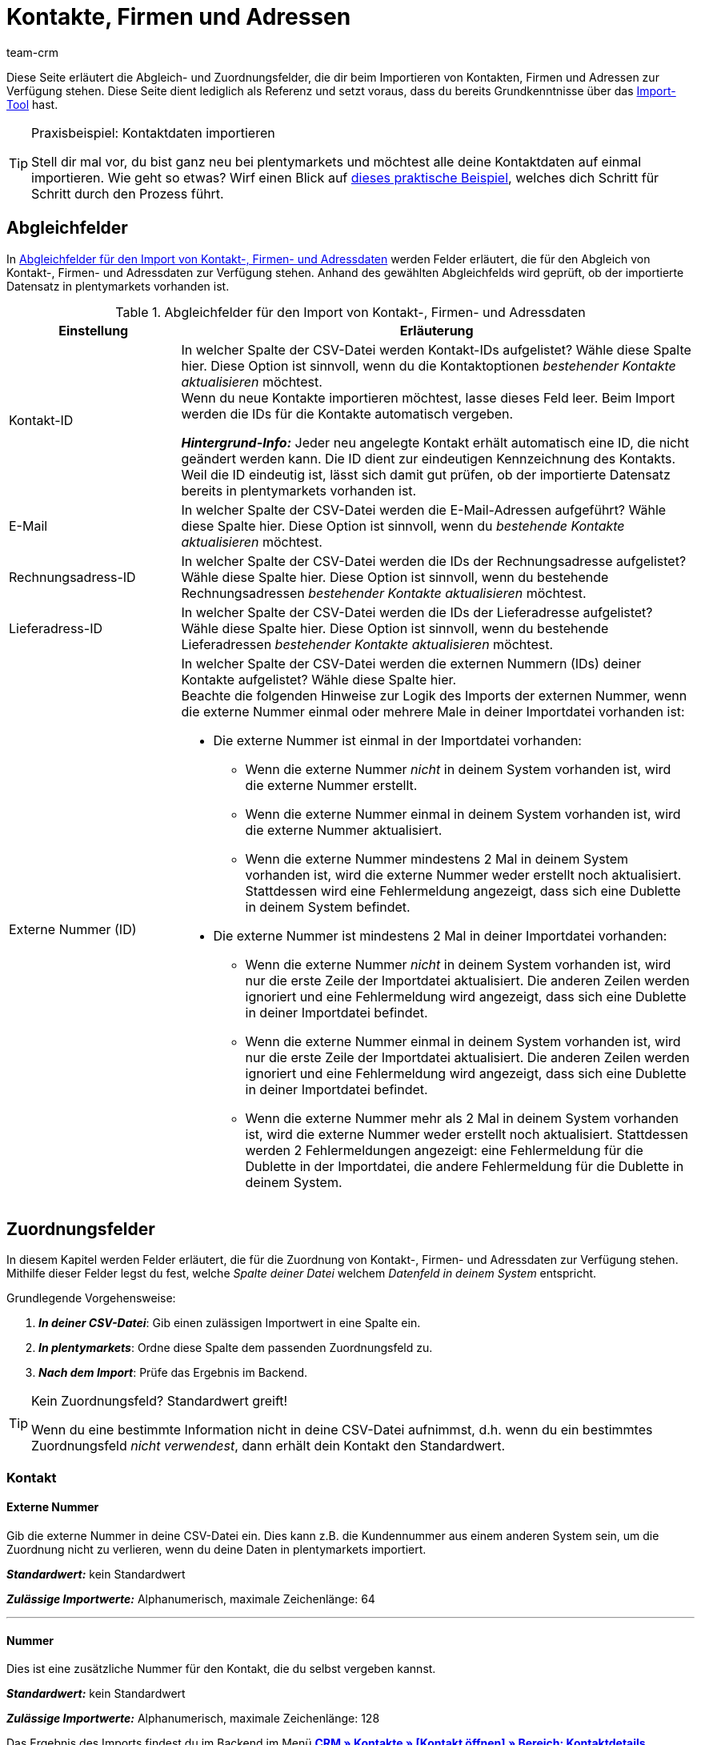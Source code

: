 = Kontakte, Firmen und Adressen
:keywords: Kontakte importieren, Firmen importieren, Adressen importieren, Kontaktimport, Adressimport, Firmenimport
:description: Import-Tool: Kontakte, Firmen und Adressen können in plentymarkets importiert werden. Diese Seite dient als Referenz und listet die verfügbaren Abgleich- und Zuordnungsfelder.
:author: team-crm

Diese Seite erläutert die Abgleich- und Zuordnungsfelder, die dir beim Importieren von Kontakten, Firmen und Adressen zur Verfügung stehen. Diese Seite dient lediglich als Referenz und setzt voraus, dass du bereits Grundkenntnisse über das xref:daten:ElasticSync.adoc#[Import-Tool] hast.

[TIP]
.Praxisbeispiel: Kontaktdaten importieren
====
Stell dir mal vor, du bist ganz neu bei plentymarkets und möchtest alle deine Kontaktdaten auf einmal importieren. Wie geht so etwas? Wirf einen Blick auf xref:daten:best-practices-elasticsync-kontaktdaten.adoc#[dieses praktische Beispiel], welches dich Schritt für Schritt durch den Prozess führt.
====

[#abgleichfelder]
== Abgleichfelder

In <<#tabelle-abgleichfelder-kontakte-firmen-adressen>> werden Felder erläutert, die für den Abgleich von Kontakt-, Firmen- und Adressdaten zur Verfügung stehen. Anhand des gewählten Abgleichfelds wird geprüft, ob der importierte Datensatz in plentymarkets vorhanden ist.

[[tabelle-abgleichfelder-kontakte-firmen-adressen]]
.Abgleichfelder für den Import von Kontakt-, Firmen- und Adressdaten
[cols="1,3"]
|===
|Einstellung |Erläuterung

|Kontakt-ID
|In welcher Spalte der CSV-Datei werden Kontakt-IDs aufgelistet? Wähle diese Spalte hier. Diese Option ist sinnvoll, wenn du die Kontaktoptionen _bestehender Kontakte aktualisieren_ möchtest. +
Wenn du neue Kontakte importieren möchtest, lasse dieses Feld leer. Beim Import werden die IDs für die Kontakte automatisch vergeben.

*_Hintergrund-Info:_* Jeder neu angelegte Kontakt erhält automatisch eine ID, die nicht geändert werden kann. Die ID dient zur eindeutigen Kennzeichnung des Kontakts. Weil die ID eindeutig ist, lässt sich damit gut prüfen, ob der importierte Datensatz bereits in plentymarkets vorhanden ist.

|E-Mail
|In welcher Spalte der CSV-Datei werden die E-Mail-Adressen aufgeführt? Wähle diese Spalte hier. Diese Option ist sinnvoll, wenn du _bestehende Kontakte aktualisieren_ möchtest.

|Rechnungsadress-ID
|In welcher Spalte der CSV-Datei werden die IDs der Rechnungsadresse aufgelistet? Wähle diese Spalte hier. Diese Option ist sinnvoll, wenn du bestehende Rechnungsadressen _bestehender Kontakte aktualisieren_ möchtest.


|Lieferadress-ID
|In welcher Spalte der CSV-Datei werden die IDs der Lieferadresse aufgelistet? Wähle diese Spalte hier. Diese Option ist sinnvoll, wenn du bestehende Lieferadressen _bestehender Kontakte aktualisieren_ möchtest.

|Externe Nummer (ID)
a|In welcher Spalte der CSV-Datei werden die externen Nummern (IDs) deiner Kontakte aufgelistet? Wähle diese Spalte hier. +
Beachte die folgenden Hinweise zur Logik des Imports der externen Nummer, wenn die externe Nummer einmal oder mehrere Male in deiner Importdatei vorhanden ist:

* Die externe Nummer ist einmal in der Importdatei vorhanden:
** Wenn die externe Nummer _nicht_ in deinem System vorhanden ist, wird die externe Nummer erstellt.
** Wenn die externe Nummer einmal in deinem System vorhanden ist, wird die externe Nummer aktualisiert.
** Wenn die externe Nummer mindestens 2 Mal in deinem System vorhanden ist, wird die externe Nummer weder erstellt noch aktualisiert. Stattdessen wird eine Fehlermeldung angezeigt, dass sich eine Dublette in deinem System befindet. 

* Die externe Nummer ist mindestens 2 Mal in deiner Importdatei vorhanden:
** Wenn die externe Nummer _nicht_ in deinem System vorhanden ist, wird nur die erste Zeile der Importdatei aktualisiert. Die anderen Zeilen werden ignoriert und eine Fehlermeldung wird angezeigt, dass sich eine Dublette in deiner Importdatei befindet.
** Wenn die externe Nummer einmal in deinem System vorhanden ist, wird nur die erste Zeile der Importdatei aktualisiert. Die anderen Zeilen werden ignoriert und eine Fehlermeldung wird angezeigt, dass sich eine Dublette in deiner Importdatei befindet.
** Wenn die externe Nummer mehr als 2 Mal in deinem System vorhanden ist, wird die externe Nummer weder erstellt noch aktualisiert. Stattdessen werden 2 Fehlermeldungen angezeigt: eine Fehlermeldung für die Dublette in der Importdatei, die andere Fehlermeldung für die Dublette in deinem System.

|===

[#zuordnungsfelder]
== Zuordnungsfelder

In diesem Kapitel werden Felder erläutert, die für die Zuordnung von Kontakt-, Firmen- und Adressdaten zur Verfügung stehen. Mithilfe dieser Felder legst du fest, welche _Spalte deiner Datei_ welchem _Datenfeld in deinem System_ entspricht.

[.instruction]
Grundlegende Vorgehensweise:

. *_In deiner CSV-Datei_*: Gib einen zulässigen Importwert in eine Spalte ein.
. *_In plentymarkets_*: Ordne diese Spalte dem passenden Zuordnungsfeld zu.
. *_Nach dem Import_*: Prüfe das Ergebnis im Backend.

[TIP]
.Kein Zuordnungsfeld? Standardwert greift!
====
Wenn du eine bestimmte Information nicht in deine CSV-Datei aufnimmst, d.h. wenn du ein bestimmtes Zuordnungsfeld _nicht verwendest_, dann erhält dein Kontakt den Standardwert.
====

[#zuordnungsfeld-kontakt]
=== Kontakt

[#zuordnungsfeld-kontakt-externe-nummer]
==== Externe Nummer

Gib die externe Nummer in deine CSV-Datei ein. Dies kann z.B. die Kundennummer aus einem anderen System sein, um die Zuordnung nicht zu verlieren, wenn du deine Daten in plentymarkets importiert.

*_Standardwert:_* kein Standardwert

*_Zulässige Importwerte:_* Alphanumerisch, maximale Zeichenlänge: 64

'''

[#zuordnungsfeld-kontakt-nummer]
==== Nummer

Dies ist eine zusätzliche Nummer für den Kontakt, die du selbst vergeben kannst.

*_Standardwert:_* kein Standardwert

*_Zulässige Importwerte:_* Alphanumerisch, maximale Zeichenlänge: 128

Das Ergebnis des Imports findest du im Backend im Menü xref:crm:kontakt-bearbeiten.adoc#kontaktdetails[*CRM » Kontakte » [Kontakt öffnen\] » Bereich: Kontaktdetails*].

'''

[#zuordnungsfeld-kontakt-typ]
==== Typ

icon:warning[role="red"] [red]#Pflichtwert#

Welchen Typen möchtest du dem Kontakt zuweisen? Typen dienen der Einordnung und Unterscheidung von Kontakten. Gib die ID des Typs in deine CSV-Datei ein.

[TIP]
Die IDs 1 bis 6 sind fest vorgegeben und können nicht geändert werden. Du kannst weitere Typen im Menü *Einrichtung » CRM » Typen* erstellen und einen dieser Typen dem Kontakt beim Import zuweisen.

*_Standardwert:_* `1`

*_Zulässige Importwerte:_* Numerisch (interne ID)

[[tabelle-zuordnung-kontakte-typ]]
[cols="1,1"]
|===

|Zulässige Importwerte in CSV-Datei |Ergebnis im Backend

|`1`
|Kunde

|`2`
|Interessent

|`3`
|Handelsvertreter

|`4`
|Lieferant

|`5`
|Hersteller

|`6`
|Partner

|`weitere IDs`
|Namen der Typen, die du selbst erstellt hast

|===

Das Ergebnis des Imports findest du im Backend im Menü xref:crm:kontakt-bearbeiten.adoc#kontaktdetails[*CRM » Kontakte » [Kontakt öffnen\] » Bereich: Kontaktdetails » Dropdown-Liste: Typ*].

'''

[#zuordnungsfeld-kontakt-vorname]
==== Vorname

Wie lautet der Vorname des Kontakts? Gib den Vornamen in deine CSV-Datei ein.

*_Standardwert:_* kein Standardwert

*_Zulässige Importwerte:_* Text

Das Ergebnis des Imports findest du im Backend im Menü xref:crm:kontakt-bearbeiten.adoc#kontaktdetails[*CRM » Kontakte » [Kontakt öffnen\] » Bereich: Kontaktdetails » Feld: Vorname*].

'''

[#zuordnungsfeld-kontakt-nachname]
==== Nachname

Wie lautet der Nachname des Kontakts? Gib den Nachnamen in deine CSV-Datei ein.

*_Standardwert:_* kein Standardwert

*_Zulässige Importwerte:_* Text

Das Ergebnis des Imports findest du im Backend im Menü xref:crm:kontakt-bearbeiten.adoc#kontaktdetails[*CRM » Kontakte » [Kontakt öffnen\] » Bereich: Kontaktdetails » Feld: Nachname*].

'''

[#zuordnungsfeld-kontakt-geschlecht]
==== Geschlecht

Gib in der CSV-Datei die Anrede des Kontakts ein.

*_Standardwert:_* leere Option bzw. `0`

[[tabelle-zuordnung-kontakte-geschlecht]]
[cols="1,1"]
|===
|Zulässige Importwerte in CSV-Datei |Ergebnis im Backend

|Leere Option oder `0`
|Die Dropdown-Liste *Anrede* im Kontaktdatensatz ist leer.

| `female` oder `1`
|Die Dropdown-Liste *Anrede* im Kontaktdatensatz zeigt *Frau* an.

| `male` oder `2`
|Die Dropdown-Liste *Anrede* im Kontaktdatensatz zeigt *Herr* an.

| `diverse` oder `3`
|Die Dropdown-Liste *Anrede* im Kontaktdatensatz zeigt *Divers* an.

|===

Das Ergebnis des Imports findest du im Backend im Menü xref:crm:kontakt-bearbeiten.adoc#kontaktdetails[*CRM » Kontakte » [Kontakt öffnen\] » Bereich: Kontaktdetails » Dropdown-Liste: Anrede*].

'''

[#zuordnungsfeld-kontakt-titel]
==== Titel

Hat der Kontakt einen Titel? Gib den Titel des Kontakts in deine CSV-Datei ein.

*_Standardwert:_* kein Standardwert

*_Zulässige Importwerte:_* Text

Das Ergebnis des Imports findest du im Backend im Menü xref:crm:kontakt-bearbeiten.adoc#kontaktdetails[*CRM » Kontakte » [Kontakt öffnen\] » Bereich: Kontaktdetails » Feld: Titel*].

'''

[#zuordnungsfeld-kontakt-newsletter]
==== Newsletter

Gib das Datum der Newsletter-Registrierung des Kontakts in deiner CSV-Datei ein.

*_Standardwert:_* kein Standardwert

*_Zulässige Importwerte:_* Datum im Format tt.mm.jjjj

Das Ergebnis des Imports findest du im Backend im Menü xref:crm:kontakt-bearbeiten.adoc#kontaktdetails[*CRM » Kontakte » [Kontakt öffnen\] » Bereich: Kontaktdetails » Feld: Newsletter*].

'''

[#zuordnungsfeld-kontakt-kundenklasse]
==== Kundenklasse

icon:warning[role="red"] [red]#Pflichtwert#, wenn du Kundenklassen in plentymarkets gespeichert hast.

Soll der Kontakt einer Kundenklasse zugeordnet werden?

[TIP]
Wenn Kundenklassen im System gespeichert sind, _muss_ das Feld in der CSV-Datei mit der ID der Kundenklasse befüllt sein. Andernfalls wird der Kontakt nicht in dein plentymarkets System importiert.
Wenn du keine Kundenklassen im System erstellt hast, kannst du dieses Feld für den Import ignorieren.

*_Standardwert:_* kein Standardwert

*_Zulässige Importwerte:_* Numerisch (interne ID)

Das Ergebnis des Imports findest du im Backend im Menü xref:crm:kontakt-bearbeiten.adoc#kontaktdetails[*CRM » Kontakte » [Kontakt öffnen\] » Bereich: Kontaktdetails » Dropdown-Liste: Kundenklasse*].

'''

[#zuordnungsfeld-kontakt-gesperrt]
==== Gesperrt

Entscheide, ob der Kontakt für den ihm zugewiesenen Mandanten gesperrt ist oder nicht.

[TIP]
Beim Erstellen eines neuen Kontaktdatensatz wird automatisch der Standardmandant zugewiesen.

*_Standardwert:_* `0`

[[tabelle-zuordnung-kontakte-gesperrt]]
[cols="1,1"]
|===
|Zulässige Importwerte in CSV-Datei |Ergebnis im Backend

|`0`
|nicht gesperrt

|`1`
|gesperrt
|===

Das Ergebnis des Imports findest du im Backend im Menü xref:crm:kontakt-bearbeiten.adoc#kontaktdetails[*CRM » Kontakte » [Kontakt öffnen\] » Bereich: Kontaktdetails » Einstellung: Kontakt gesperrt*].

'''

[#zuordnungsfeld-kontakt-bewertung]
==== Bewertung

Welche interne Bewertung möchtest du dem Kontakt geben? Gib eine Zahl zwischen `-5` für die schlechteste Bewertung und `5` für die beste Bewertung ein. Die Bewertung des Kontakts dient ausschließlich der internen Verwendung und kann nicht von dem Kunden eingesehen werden.

*_Standardwert:_* `0`

[[tabelle-zuordnung-kontakte-bewertung]]
[cols="1,1"]
|===
|Zulässige Importwerte in CSV-Datei |Ergebnis im Backend

|`0`
|5 graue Sterne. Keine Bewertung für den Kontakt gespeichert.

|`5`
|5 gelbe Sterne (beste Bewertung)

|`4`
|4 gelbe Sterne

|`3`
|3 gelbe Sterne

|`2`
|2 gelbe Sterne

|`1`
|1 gelber Stern

|`-1`
|1 roter Stern

|`-2`
|2 rote Sterne

|`-3`
|3 rote Sterne

|`-4`
|4 rote Sterne

|`-5`
|5 rote Sterne (schlechteste Bewertung)


|===

Das Ergebnis des Imports findest du im Backend im Menü xref:crm:kontakt-bearbeiten.adoc#kontaktdetails[*CRM » Kontakte » [Kontakt öffnen\] » Bereich: Kontaktdetails » Dropdown-Liste: Bewertung*].

'''

[#zuordnungsfeld-kontakt-debitorenkonto]
==== Debitorenkonto

Das Debitorenkonto ist eine zusätzliche Nummer, die meist der Kundennummer oder der Debitorennummer des Kontakts in der Buchhaltung entspricht.

*_Standardwert:_* kein Standardwert

*_Zulässige Importwerte:_* Alphanumerisch

Das Ergebnis des Imports findest du im Backend im Menü xref:crm:kontakt-bearbeiten.adoc#kontaktdetails[*CRM » Kontakte » [Kontakt öffnen\] » Bereich: Kontaktdetails » Feld: Debitorenkonto*].

'''

[#zuordnungsfeld-kontakt-sprache]
==== Sprache

Gib die Sprache des Kontakts in deine CSV-Datei ein.

[TIP]
Wenn du später im Menü *Einrichtung » Mandant » [Mandant wählen] » E-Mail » Vorlagen* Vorlagen in der hier gewählten Sprache erstellst, z.B. *nl*, werden die E-Mail-Vorlagen in dieser Sprache (in unserem Beispiel in Niederländisch) an den Kontakt versendet.

[TIP]
xref:daten:interne-IDs.adoc#10[Auf dieser Handbuchseite] findest du eine Liste mit den Sprachkürzeln, die in plentymarkets verwendet werden können.

*_Standardwert:_* kein Standardwert

*_Zulässige Importwerte:_* Sprachkürzel nach dem Schema `nl`, `de`, `ro` etc.

Das Ergebnis des Imports findest du im Backend im Menü xref:crm:kontakt-bearbeiten.adoc#kontaktdetails[*CRM » Kontakte » [Kontakt öffnen\] » Bereich: Kontaktdetails » Dropdown-Liste: Sprache*].

'''

[#zuordnungsfeld-kontakt-herkunft]
==== Herkunft

icon:warning[role="red"] [red]#Pflichtwert#

Wie lautet die Herkunft des Kontakts?

*_Standardwert:_* kein Standardwert

*_Zulässige Importwerte:_* Numerisch (interne ID)

[TIP]
*_Wichtig:_* ID *0* = manuelle Anlage wird nicht greifen, weil das Import-Tool genau genommen keine manuelle Anlage ist.
Du kannst im Prinzip die ID jeder Auftragsherkunft importieren, die auch im Menü *Einrichtung » Aufträge » Auftragsherkunft* aktiviert ist. Beachte, dass die IDs der Marktplätze aktuell nicht im Kontaktdatensatz gefiltert bzw. angezeigt werden können. In Zukunft wird es aber möglich sein, in der Kontaktübersicht deine Kontakte nach Herkunft zu filtern.

'''

[#zuordnungsfeld-kontakt-plenty-id]
==== plenty ID

Welcher plentymarkets ID (welchem Mandanten) soll der Kontakt zugewiesen werden? Gib die plentymarkets ID in deine CSV-Datei ein.

*_Standardwert:_* kein Standardwert

*_Zulässige Importwerte:_* Numerisch (interne ID)


Das Ergebnis des Imports findest du im Backend im Menü xref:crm:kontakt-bearbeiten.adoc#kontaktdetails[*CRM » Kontakte » [Kontakt öffnen\] » Bereich: Kontaktdetails » Dropdown-Liste: Mandant*].

'''

[#zuordnungsfeld-kontakt-eigner-id]
==== Eigner-ID

Welchem Eigner soll der Kontakt zugewiesen werden? Gib die ID des Eigners in deine CSV-Datei ein.

[TIP]
Es können nur Eigner über die ID zugewiesen werden, bei denen im Benutzerkonto im Tab *Eigner* die Option *Kunde* aktiviert ist. Die IDs der Eigner findest du im Benutzerkonto im Menü *Einrichtung » Einstellungen » Benutzer » Rechte » Benutzer*.

*_Standardwert:_* kein Standardwert

*_Zulässige Importwerte:_* Numerisch (interne ID)

Das Ergebnis des Imports findest du im Backend im Menü xref:crm:kontakt-bearbeiten.adoc#kontaktdetails[*CRM » Kontakte » [Kontakt öffnen\] » Bereich: Kontaktdetails*].

'''

[#zuordnungsfeld-kontakt-geburtsdatum]
==== Geburtsdatum

Gib das Geburtsdatum des Kontakts in deine CSV-Datei ein.

*_Standardwert:_* kein Standardwert

*_Zulässige Importwerte:_* Datum im Format jjjj-mm-tt

Das Ergebnis des Imports findest du im Backend im Menü xref:crm:kontakt-bearbeiten.adoc#kontaktdetails[*CRM » Kontakte » [Kontakt öffnen\] » Bereich: Kontaktdetails » Feld: Geburtstag*].

'''

[#zuordnungsfeld-kontakt-valuta]
==== Valuta

Dieses Zuordnungsfeld ist aktuell ohne Funktion und kann nicht für den Import von Kontakten verwendet werden. Du kannst aber einen Valuta-Wert für die <<#zuordnungsfeld-firma-valuta, Firma>> importieren.

'''

[#zuordnungsfeld-kontakt-skontofrist]
==== Skontofrist

Dieses Zuordnungsfeld ist aktuell ohne Funktion und kann nicht für den Import von Kontakten verwendet werden. Du kannst aber einen Wert für die Skontofrist für die <<#zuordnungsfeld-firma-skonto-tage, Firma>> importieren.

'''

[#zuordnungsfeld-kontakt-skontosatz]
==== Skontosatz

Dieses Zuordnungsfeld ist aktuell ohne Funktion und kann nicht für den Import von Kontakten verwendet werden. Du kannst aber einen Wert für den Skontosatz für die <<#zuordnungsfeld-firma-rabattsatz, Firma>> importieren.

'''

[#zuordnungsfeld-kontakt-zahlungsziel]
==== Zahlungsziel

Dieses Zuordnungsfeld ist aktuell ohne Funktion und kann nicht für den Import von Kontakten verwendet werden. Du kannst aber einen Wert für das Zahlungsziel für die <<#zuordnungsfeld-firma-zahlungsziel, Firma>> importieren.

'''

[#zuordnungsfeld-kontakt-handelsvertreter-id]
==== Handelsvertreter-ID

// funktioniert nicht

Gib die ID des Handelsvertreters, der dem Kontakt zugewiesen werden soll, in deine CSV-Datei ein.

[TIP]
Der Handelsvertreter muss als Typ *Handelsvertreter* im Kontaktdatensatz gespeichert sein, um diesem einem Kontakt zuzuweisen.

*_Standardwert:_* kein Standardwert

*_Zulässige Importwerte:_* Numerisch (interne ID)

Das Ergebnis des Imports findest du im Backend im Menü xref:crm:kontakt-bearbeiten.adoc#kontaktdetails[*CRM » Kontakte » [Kontakt öffnen\] » Bereich: Kontaktdetails*].

'''

[#zuordnungsfeld-kontakt-kontakt-id]
==== Kontakt-ID

[TIP]
Die Kontakt-ID wird automatisch von deinem plentymarkets System vergeben wird und kann nicht geändert werden. Daher ist es _nicht_ notwendig, hier eine Zuordnung vorzunehmen. Dieses Feld kann daher für den Import ignoriert werden.

'''

[#zuordnungsfeld-kontaktoptionen]
=== Kontaktoptionen

[#zuordnungsfeld-kontaktoptionen-telefon-privat]
==== Telefon Privat

Gib die private Telefonnummer des Kontakts in deine CSV-Datei ein.

*_Standardwert:_* kein Standardwert

*_Zulässige Importwerte:_* Numerisch

Das Ergebnis des Imports findest du im Backend im Menü xref:crm:kontakt-bearbeiten.adoc#optionen[*CRM » Kontakte » [Kontakt öffnen\] » Bereich: Optionen*].

'''

[#zuordnungsfeld-kontaktoptionen-telefon-geschaeftlich]
==== Telefon Geschäftlich

Gib die geschäftliche Telefonnummer des Kontakts in deine CSV-Datei ein.

*_Standardwert:_* kein Standardwert

*_Zulässige Importwerte:_* Numerisch

Das Ergebnis des Imports findest du im Backend im Menü xref:crm:kontakt-bearbeiten.adoc#optionen[*CRM » Kontakte » [Kontakt öffnen\] » Bereich: Optionen*].

'''

[#zuordnungsfeld-kontaktoptionen-mobiltelefon-privat]
==== Mobiltelefon Privat

Gib die private Mobiltelefonnummer des Kontakts in deine CSV-Datei ein.

*_Standardwert:_* kein Standardwert

*_Zulässige Importwerte:_* Numerisch

Das Ergebnis des Imports findest du im Backend im Menü xref:crm:kontakt-bearbeiten.adoc#optionen[*CRM » Kontakte » [Kontakt öffnen\] » Bereich: Optionen*].

'''

[#zuordnungsfeld-kontaktoptionen-mobiltelefon-geschaeftlich]
==== Mobiltelefon Geschäftlich

Gib die geschäftliche Mobiltelefonnummer des Kontakts in deine CSV-Datei ein.

*_Standardwert:_* kein Standardwert

*_Zulässige Importwerte:_* Numerisch

Das Ergebnis des Imports findest du im Backend im Menü xref:crm:kontakt-bearbeiten.adoc#optionen[*CRM » Kontakte » [Kontakt öffnen\] » Bereich: Optionen*].

'''

[#zuordnungsfeld-kontaktoptionen-e-mail-privat]
==== E-Mail Privat

Gib die private E-Mail-Adresse des Kontakts in deine CSV-Datei ein.

*_Standardwert:_* kein Standardwert

*_Zulässige Importwerte:_* Alphanumerisch

Das Ergebnis des Imports findest du im Backend im Menü xref:crm:kontakt-bearbeiten.adoc#optionen[*CRM » Kontakte » [Kontakt öffnen\] » Bereich: Optionen*].

'''

[#zuordnungsfeld-kontaktoptionen-e-mail-geschaeftlich]
==== E-Mail Geschäftlich

Gib die geschäftliche E-Mail-Adresse des Kontakts in deine CSV-Datei ein.

*_Standardwert:_* kein Standardwert

*_Zulässige Importwerte:_* Alphanumerisch

Das Ergebnis des Imports findest du im Backend im Menü xref:crm:kontakt-bearbeiten.adoc#optionen[*CRM » Kontakte » [Kontakt öffnen\] » Bereich: Optionen*].

'''

[#zuordnungsfeld-kontaktoptionen-e-mail-paypal]
==== E-Mail PayPal

Gib die PayPal-E-Mail-Adresse des Kontakts in deine CSV-Datei ein.

*_Standardwert:_* kein Standardwert

*_Zulässige Importwerte:_* Alphanumerisch

Das Ergebnis des Imports findest du im Backend im Menü xref:crm:kontakt-bearbeiten.adoc#optionen[*CRM » Kontakte » [Kontakt öffnen\] » Bereich: Optionen*].

'''

[#zuordnungsfeld-kontaktoptionen-fax-privat]
==== Fax Privat

Gib die private Faxnummer des Kontakts in deine CSV-Datei ein.

*_Standardwert:_* kein Standardwert

*_Zulässige Importwerte:_* Numerisch

Das Ergebnis des Imports findest du im Backend im Menü xref:crm:kontakt-bearbeiten.adoc#optionen[*CRM » Kontakte » [Kontakt öffnen\] » Bereich: Optionen*].

'''

[#zuordnungsfeld-kontaktoptionen-fax-geschaeftlich]
==== Fax Geschäftlich

Gib die geschäftliche Faxnummer des Kontakts in deine CSV-Datei ein.

*_Standardwert:_* kein Standardwert

*_Zulässige Importwerte:_* Numerisch

Das Ergebnis des Imports findest du im Backend im Menü xref:crm:kontakt-bearbeiten.adoc#optionen[*CRM » Kontakte » [Kontakt öffnen\] » Bereich: Optionen*].

'''

[#zuordnungsfeld-kontaktoptionen-homepage-privat]
==== Homepage Privat

Gib die private Homepage des Kontakts in deine CSV-Datei ein.

*_Standardwert:_* kein Standardwert

*_Zulässige Importwerte:_* Alphanumerisch

Das Ergebnis des Imports findest du im Backend im Menü xref:crm:kontakt-bearbeiten.adoc#optionen[*CRM » Kontakte » [Kontakt öffnen\] » Bereich: Optionen*].

'''

[#zuordnungsfeld-kontaktoptionen-homepage-geschaeftlich]
==== Homepage Geschäftlich

Gib die geschäftliche Homepage des Kontakts in deine CSV-Datei ein.

*_Standardwert:_* kein Standardwert

*_Zulässige Importwerte:_* Alphanumerisch

Das Ergebnis des Imports findest du im Backend im Menü xref:crm:kontakt-bearbeiten.adoc#optionen[*CRM » Kontakte » [Kontakt öffnen\] » Bereich: Optionen*].

'''

[#zuordnungsfeld-kontaktoptionen-marktplatz-ebay]
==== Marktplatz eBay

Gib den eBay-Namen des Kontakts in deine CSV-Datei ein.

*_Standardwert:_* kein Standardwert

*_Zulässige Importwerte:_* Alphanumerisch

Das Ergebnis des Imports findest du im Backend im Menü xref:crm:kontakt-bearbeiten.adoc#optionen[*CRM » Kontakte » [Kontakt öffnen\] » Bereich: Optionen*].

'''

[#zuordnungsfeld-kontaktoptionen-marktplatz-amazon]
==== Marktplatz Amazon

Gib den Amazon-Namen des Kontakts in deine CSV-Datei ein.

*_Standardwert:_* kein Standardwert

*_Zulässige Importwerte:_* Alphanumerisch

Das Ergebnis des Imports findest du im Backend im Menü xref:crm:kontakt-bearbeiten.adoc#optionen[*CRM » Kontakte » [Kontakt öffnen\] » Bereich: Optionen*].

'''

[#zuordnungsfeld-kontaktoptionen-identifikationsnummer-klarna]
==== Identifikationsnummer Klarna

Wie lautet die Klarna Identifikationsnummer des Kontakts? Gib die Nummer in deine CSV-Datei ein.

*_Standardwert:_* kein Standardwert

*_Zulässige Importwerte:_* Numerisch

Das Ergebnis des Imports findest du im Backend im Menü xref:crm:kontakt-bearbeiten.adoc#optionen[*CRM » Kontakte » [Kontakt öffnen\] » Bereich: Optionen*].

'''

[#zuordnungsfeld-kontaktoptionen-identifikationsnummer-dhl]
==== Identifikationsnummer DHL

Wie lautet die DHL Kundennummer des Kontakts? Gib die Nummer in deine CSV-Datei ein.

*_Standardwert:_* kein Standardwert

*_Zulässige Importwerte:_* Numerisch

Das Ergebnis des Imports findest du im Backend im Menü xref:crm:kontakt-bearbeiten.adoc#optionen[*CRM » Kontakte » [Kontakt öffnen\] » Bereich: Optionen*].

'''

[#zuordnungsfeld-kontaktoptionen-payment-paypal]
==== Zahlungsanbieter PayPal

Gib die PayPal-E-Mail-Adresse des Kontakts in deine CSV-Datei ein.

*_Standardwert:_* kein Standardwert

*_Zulässige Importwerte:_* Alphanumerisch

Das Ergebnis des Imports findest du im Backend im Menü xref:crm:kontakt-bearbeiten.adoc#optionen[*CRM » Kontakte » [Kontakt öffnen\] » Bereich: Optionen*].

'''

[#zuordnungsfeld-kontaktoptionen-payment-klarna]
==== Zahlungsanbieter Klarna

Gib die Klarna-Kundennummer des Kontakts in deine CSV-Datei ein.

*_Standardwert:_* kein Standardwert

*_Zulässige Importwerte:_* Numerisch

Das Ergebnis des Imports findest du im Backend im Menü xref:crm:kontakt-bearbeiten.adoc#optionen[*CRM » Kontakte » [Kontakt öffnen\] » Bereich: Optionen*].

'''

[#zuordnungsfeld-kontaktoptionen-payment-standard]
==== Payment

Gib die ID einer verfügbaren Zahlungsart in deine CSV-Datei ein.

[TIP]
xref:daten:interne-IDs.adoc#65[Auf dieser Handbuchseite] findest du die IDs für Zahlungsarten, Zahlungsarten-Schnittstellen und Martkplatz-Zahlungsarten, die in plentymarkets verwendet werden können. Die Zahlungsarten werden im Menü *Einrichtung » Aufträge » Zahlung » Zahlungsarten* gespeichert.

*_Standardwert:_* kein Standardwert

*_Zulässige Importwerte:_* Numerisch (interne ID)

Das Ergebnis des Imports findest du im Backend im Menü xref:crm:kontakt-bearbeiten.adoc#optionen[*CRM » Kontakte » [Kontakt öffnen\] » Bereich: Optionen*].

'''

[#zuordnungsfeld-kontaktoptionen-benutzername-privat]
==== Benutzername Privat

Gib den privaten Benutzernamen des Kontakts in deine CSV-Datei ein.

*_Standardwert:_* kein Standardwert


*_Zulässige Importwerte:_* Alphanumerisch

Das Ergebnis des Imports findest du im Backend im Menü xref:crm:kontakt-bearbeiten.adoc#optionen[*CRM » Kontakte » [Kontakt öffnen\] » Bereich: Optionen*].

'''

[#zuordnungsfeld-kontaktoptionen-benutzername-geschaeftlich]
==== Benutzername Geschäftlich

Gib den geschäftlichen Benutzernamen des Kontakts in deine CSV-Datei ein.

*_Standardwert:_* kein Standardwert

*_Zulässige Importwerte:_* Alphanumerisch

Das Ergebnis des Imports findest du im Backend im Menü xref:crm:kontakt-bearbeiten.adoc#optionen[*CRM » Kontakte » [Kontakt öffnen\] » Bereich: Optionen*].

'''

[#zuordnungsfeld-kontaktoptionen-gastzugang]
==== Gastzugang

Diese Option steht für alle Gastzugänge und Marktplätze zur Verfügung, nicht aber für plentyShop LTS-Gastbestellungen. Entscheide, welche Zugangsart der Kontaktdatensatz beim Import erhalten soll und die gib die entsprechende ID in deine CSV-Datei ein.

*_Standardwert:_* `0`

[[tabelle-zuordnung-kontakte-gastzugang]]
[cols="1,1"]
|===
|Zulässige Importwerte in CSV-Datei |Ergebnis im Backend

|0
|regulärer Zugang

|1
|Gastzugang

|===

Das Ergebnis des Imports findest du im Backend im Menü xref:crm:kontakt-bearbeiten.adoc#optionen[*CRM » Kontakte » [Kontakt öffnen\] » Bereich: Optionen*].

'''

[#zuordnungsfeld-kontaktoptionen-ansprechpartner]
==== Ansprechpartner

Gib den Ansprechpartner des Kontakts in deine CSV-Datei ein.

*_Standardwert:_* kein Standardwert

*_Zulässige Importwerte:_* Alphanumerisch

Das Ergebnis des Imports findest du im Backend im Menü xref:crm:kontakt-bearbeiten.adoc#optionen[*CRM » Kontakte » [Kontakt öffnen\] » Bereich: Optionen*].

'''

[#zuordnungsfeld-kontaktoptionen-briefanrede-privat]
==== Briefanrede Privat

Gib die private Briefanrede des Kontakts in deine CSV-Datei ein.

*_Standardwert:_* kein Standardwert

*_Zulässige Importwerte:_* Alphanumerisch

Das Ergebnis des Imports findest du im Backend im Menü xref:crm:kontakt-bearbeiten.adoc#optionen[*CRM » Kontakte » [Kontakt öffnen\] » Bereich: Optionen*].

'''

[#zuordnungsfeld-kontaktoptionen-briefanrede-geschaeftlich]
==== Briefanrede Geschäftlich

Gib die geschäftliche Briefanrede des Kontakts in deine CSV-Datei ein.

*_Standardwert:_* kein Standardwert

*_Zulässige Importwerte:_* Alphanumerisch

Das Ergebnis des Imports findest du im Backend im Menü xref:crm:kontakt-bearbeiten.adoc#optionen[*CRM » Kontakte » [Kontakt öffnen\] » Bereich: Optionen*].

'''

[#zuordnungsfeld-rechnungsadresse]
=== Rechnungsadresse

[#zuordnungsfeld-rechnungsadresse-adress-id]
==== Adress-ID

Gib die ID der Rechnungsadresse in deine CSV-Datei ein.

*_Standardwert:_* kein Standardwert

*_Zulässige Importwerte:_* Numerisch

Das Ergebnis des Imports findest du im Backend im Menü xref:crm:kontakt-bearbeiten.adoc#adressen[*CRM » Kontakte » [Kontakt öffnen\] » Bereich: Adressen*].

'''

[#zuordnungsfeld-rechnungsadresse-name1]
==== Name1* (oder 2/3)

icon:warning[role="red"] [red]#Pflichtwert#, wenn du für *Name2* und *Name3* keine Werte importierst.

Gib den Firmennamen der Rechnungsadresse in deine CSV-Datei ein.

*_Standardwert:_* kein Standardwert

*_Zulässige Importwerte:_* Alphanumerisch

Das Ergebnis des Imports findest du im Backend im Menü xref:crm:kontakt-bearbeiten.adoc#adressen[*CRM » Kontakte » [Kontakt öffnen\] » Bereich: Adressen » [Adresse öffnen\]*].

'''

[#zuordnungsfeld-rechnungsadresse-name2]
==== Name2* (oder 1/3)

icon:warning[role="red"] [red]#Pflichtwert#, wenn du für *Name1* und *Name3* keine Werte importierst.

Gib den Vornamen des Kontakts aus der Rechnungsadresse in deine CSV-Datei ein.

*_Standardwert:_* kein Standardwert

*_Zulässige Importwerte:_* Text

Das Ergebnis des Imports findest du im Backend im Menü xref:crm:kontakt-bearbeiten.adoc#adressen[*CRM » Kontakte » [Kontakt öffnen\] » Bereich: Adressen » [Adresse öffnen\]*].

'''

[#zuordnungsfeld-rechnungsadresse-name3]
==== Name3* (oder 1/2)

icon:warning[role="red"] [red]#Pflichtwert#, wenn du für *Name1* und *Name2* keine Werte importierst.

Gib den Nachnamen des Kontakts aus der Rechnungsadresse in deine CSV-Datei ein.

*_Standardwert:_* kein Standardwert

*_Zulässige Importwerte:_* Text

Das Ergebnis des Imports findest du im Backend im Menü xref:crm:kontakt-bearbeiten.adoc#adressen[*CRM » Kontakte » [Kontakt öffnen\] » Bereich: Adressen » [Adresse öffnen\]*].

'''

[#zuordnungsfeld-rechnungsadresse-name4]
==== Name4

Gib eine Zusatzangabe zum Kontakt in deine CSV-Datei ein, z.B. "z.Hd. Herrn Max Mustermann".

*_Standardwert:_* kein Standardwert

*_Zulässige Importwerte:_* Text

Das Ergebnis des Imports findest du im Backend im Menü xref:crm:kontakt-bearbeiten.adoc#adressen[*CRM » Kontakte » [Kontakt öffnen\] » Bereich: Adressen » [Adresse öffnen\]*].

'''

[#zuordnungsfeld-rechnungsadresse-adresse1]
==== Adresse1* (oder 2/3)

icon:warning[role="red"] [red]#Pflichtwert#, wenn du für *Adresse2* und *Adresse3* keine Werte importierst.

Gib die Straße aus der Rechnungsadresse in deine CSV-Datei ein.

*_Standardwert:_* kein Standardwert

*_Zulässige Importwerte:_* Text

Das Ergebnis des Imports findest du im Backend im Menü xref:crm:kontakt-bearbeiten.adoc#adressen[*CRM » Kontakte » [Kontakt öffnen\] » Bereich: Adressen » [Adresse öffnen\]*].

'''

[#zuordnungsfeld-rechnungsadresse-adresse2]
==== Adresse2* (oder 1/3)

icon:warning[role="red"] [red]#Pflichtwert#, wenn du für *Adresse1* und *Adresse3* keine Werte importierst.

Gib die Hausnummer aus der Rechnungsadresse in deine CSV-Datei ein.

*_Standardwert:_* kein Standardwert

*_Zulässige Importwerte:_* Alphanumerisch

Das Ergebnis des Imports findest du im Backend im Menü xref:crm:kontakt-bearbeiten.adoc#adressen[*CRM » Kontakte » [Kontakt öffnen\] » Bereich: Adressen » [Adresse öffnen\]*].

'''

[#zuordnungsfeld-rechnungsadresse-adresse3]
==== Adresse3* (oder 1/2)

icon:warning[role="red"] [red]#Pflichtwert#, wenn du für *Adresse1* und *Adresse2* keine Werte importierst.

Gib einen Adresszusatz zu der Rechnungsadresse in deine CSV-Datei ein, z.B. "Apartment 12a".

*_Standardwert:_* kein Standardwert

*_Zulässige Importwerte:_* Alphanumerisch

Das Ergebnis des Imports findest du im Backend im Menü xref:crm:kontakt-bearbeiten.adoc#adressen[*CRM » Kontakte » [Kontakt öffnen\] » Bereich: Adressen » [Adresse öffnen\]*].

'''

[#zuordnungsfeld-rechnungsadresse-adresse4]
==== Adresse4

Gib weitere Zusatzinformationen ein. Dieses Feld steht dir zur freien Verfügung.

*_Standardwert:_* kein Standardwert

*_Zulässige Importwerte:_* Alphanumerisch

Das Ergebnis des Imports findest du im Backend im Menü xref:crm:kontakt-bearbeiten.adoc#adressen[*CRM » Kontakte » [Kontakt öffnen\] » Bereich: Adressen » [Adresse öffnen\]*].

'''

[#zuordnungsfeld-rechnungsadresse-postleitzahl]
==== Postleitzahl

Gib die Postleitzahl der Rechnungsadresse in deine CSV-Datei ein.

*_Standardwert:_* kein Standardwert

*_Zulässige Importwerte:_* Numerisch

Das Ergebnis des Imports findest du im Backend im Menü xref:crm:kontakt-bearbeiten.adoc#adressen[*CRM » Kontakte » [Kontakt öffnen\] » Bereich: Adressen » [Adresse öffnen\]*].

'''

[#zuordnungsfeld-rechnungsadresse-ort]
==== Ort

icon:warning[role="red"] [red]#Pflichtwert#

Gib den Ort der Rechnungsadresse in deine CSV-Datei ein.

*_Standardwert:_* kein Standardwert

*_Zulässige Importwerte:_* Text

Das Ergebnis des Imports findest du im Backend im Menü xref:crm:kontakt-bearbeiten.adoc#adressen[*CRM » Kontakte » [Kontakt öffnen\] » Bereich: Adressen » [Adresse öffnen\]*].

'''

[#zuordnungsfeld-rechnungsadresse-laender-id]
==== Länder-ID* (oder ISO)

icon:warning[role="red"] [red]#Pflichtwert#

Gib die ID des Landes in deine CSV-Datei ein.

*_Hinweis:_* Du kannst statt der Länder-ID auch den <<#zuordnungsfeld-rechnungsadresse-laender-iso-code, ISO-Code des Landes>> in deine CSV-Datei eingeben. *_Wichtig:_* Entweder die Länder-ID *_oder_* der <<#zuordnungsfeld-rechnungsadresse-laender-iso-code, ISO-Code des Landes>> ist ein Pflichtfeld - je nachdem, welchen Wert du bevorzugst.

[TIP]
xref:daten:interne-IDs.adoc#20[Auf dieser Handbuchseite] findest du ein Liste mit den internen Länder-IDs, die in plentymarkets verwendet werden können.

*_Standardwert:_* kein Standardwert

*_Zulässige Importwerte:_* Numerisch

Das Ergebnis des Imports findest du im Backend im Menü xref:crm:kontakt-bearbeiten.adoc#adressen[*CRM » Kontakte » [Kontakt öffnen\] » Bereich: Adressen » [Adresse öffnen\]*].

'''

[#zuordnungsfeld-rechnungsadresse-staaten-id]
==== Staaten-ID

Gib die ID der Region, des Bezirks, des Bundeslands, des Kantons etc.in deine CSV-Datei ein.

[TIP]
xref:daten:interne-IDs.adoc#30[Auf dieser Handbuchseite] findest du ein Liste mit den internen IDs, die in plentymarkets verwendet werden können.

*_Standardwert:_* kein Standardwert

*_Zulässige Importwerte:_* Numerisch

Das Ergebnis des Imports findest du im Backend im Menü xref:crm:kontakt-bearbeiten.adoc#adressen[*CRM » Kontakte » [Kontakt öffnen\] » Bereich: Adressen » [Adresse öffnen\]*].

'''

////
[#zuordnungsfeld-rechnungsadresse-ueberprueft-am]
==== Überprüft am

Es handelt sich vermutlich um die Bonität. Die Bonität kann nicht mehr im Backend geprüft werden, weshalb dieses Feld entfernt werden sollte.

*_Standardwert:_* kein Standardwert

*_Zulässige Importwerte:_* Datum im Format jjjj-mm-tt

Das Ergebnis des Imports findest du im Backend im Menü xref:crm:kontakt-bearbeiten.adoc#adressen[*CRM » Kontakte » Kontakt öffnen » Bereich: Adressen*].

'''
////

[#zuordnungsfeld-rechnungsadresse-titel]
==== Titel

Gib den Titel aus der Rechnungsadresse in deine CSV-Datei ein.

*_Standardwert:_* kein Standardwert

*_Zulässige Importwerte:_* Text

Das Ergebnis des Imports findest du im Backend im Menü xref:crm:kontakt-bearbeiten.adoc#adressen[*CRM » Kontakte » [Kontakt öffnen\] » Bereich: Adressen » [Adresse öffnen\] » Bereich: Adressoptionen*].

'''

[#zuordnungsfeld-rechnungsadresse-ansprechpartner]
==== Ansprechpartner

Gib den Ansprechpartner aus der Rechnungsadresse in deine CSV-Datei ein.

*_Standardwert:_* kein Standardwert

*_Zulässige Importwerte:_* Text

Das Ergebnis des Imports findest du im Backend im Menü xref:crm:kontakt-bearbeiten.adoc#adressen[*CRM » Kontakte » [Kontakt öffnen\] » Bereich: Adressen » [Adresse öffnen\] » Bereich: Adressoptionen*].

'''

[#zuordnungsfeld-rechnungsadresse-laender-iso-code]
==== Länder-ISO-Code* (oder ID)

icon:warning[role="red"] [red]#Pflichtwert#

Gib den ISO-Code in deine CSV-Datei ein.

[TIP]
xref:daten:interne-IDs.adoc#20[Auf dieser Handbuchseite] findest du ein Liste mit den ISO-Codes, die in plentymarkets verwendet werden können.

*_Hinweis:_* Du kannst statt des ISO-Codes auch die <<#zuordnungsfeld-rechnungsadresse-laender-id, ID des Landes>> in deine CSV-Datei eingeben. *_Wichtig:_* Entweder der Länder-ISO-Code *_oder_* die <<#zuordnungsfeld-rechnungsadresse-laender-id, Länder-ID>> ist ein Pflichtfeld - je nachdem, welchen Wert du bevorzugst.

*_Standardwert:_* kein Standardwert

*_Zulässige Importwerte:_* Numerisch

Das Ergebnis des Imports findest du im Backend im Menü xref:crm:kontakt-bearbeiten.adoc#adressen[*CRM » Kontakte » [Kontakt öffnen\] » Bereich: Adressen » [Adresse öffnen\] » Bereich: Adressoptionen*].

'''

[#zuordnungsfeld-rechnungsadresse-staaten-iso-code]
==== Staaten-ISO-Code

Gib den ISO-Code der Region, des Bezirks, des Bundeslands, des Kantons etc.in deine CSV-Datei ein.

[TIP]
xref:daten:interne-IDs.adoc#30[Auf dieser Handbuchseite] findest du ein Liste mit den internen IDs, die in plentymarkets verwendet werden können.

*_Standardwert:_* kein Standardwert

*_Zulässige Importwerte:_* Alphanumerisch

Das Ergebnis des Imports findest du im Backend im Menü xref:crm:kontakt-bearbeiten.adoc#adressen[*CRM » Kontakte » [Kontakt öffnen\] » Bereich: Adressen » [Adresse öffnen\] » Bereich: Adressoptionen*].

'''

[#zuordnungsfeld-optionen-rechnungsadresse]
=== Optionen der Rechnungsadresse

[#zuordnungsfeld-optionen-rechnungsadresse-umsatzsteuernummer]
==== Umsatzsteuernummer

Gib die Umsatzsteueridentifikationsnummer in deine CSV-Datei ein.

*_Standardwert:_* kein Standardwert

*_Zulässige Importwerte:_* Numerisch

Das Ergebnis des Imports findest du im Backend im Menü xref:crm:kontakt-bearbeiten.adoc#adressen[*CRM » Kontakte » [Kontakt öffnen\] » Bereich: Adressen » [Adresse öffnen\] » Bereich: Adressoptionen*].

'''

[#zuordnungsfeld-optionen-rechnungsadresse-externe-adress-id]
==== Externe Adress-ID

Gib die externe Adress-ID in deine CSV-Datei ein.

*_Standardwert:_* kein Standardwert

*_Zulässige Importwerte:_* Numerisch

Das Ergebnis des Imports findest du im Backend im Menü xref:crm:kontakt-bearbeiten.adoc#adressen[*CRM » Kontakte » [Kontakt öffnen\] » Bereich: Adressen » [Adresse öffnen\] » Bereich: Adressoptionen*].

'''

[#zuordnungsfeld-optionen-rechnungsadresse-gelangensbestaetigung]
==== Gelangensbestätigung

Möchtest du die Gelangensbestätigung in den Adressoptionen des Kontakts aktivieren?

[TIP]
Um beim Versand in ein anderes Land der EU von der Umsatzsteuer befreit zu werden, müssen Händler anhand der Gelangensbestätigung nachweisen, dass die Ware aus Deutschland in einem anderen EU-Mitgliedstaat angekommen ist.

*_Standardwert:_* `0`

[[tabelle-zuordnung-rechnungsadresse-gelangensbestaetigung]]
[cols="1,1"]
|===
|Zulässige Importwerte in CSV-Datei |Ergebnis im Backend

|`0`
|Gelangensbestätigung wird in den Adressoptionen _nicht_ aktiviert.

|`1`
|Gelangensbestätigung wird in den Adressoptionen aktiviert.

|===

Das Ergebnis des Imports findest du im Backend im Menü xref:crm:kontakt-bearbeiten.adoc#adressen[*CRM » Kontakte » [Kontakt öffnen\] » Bereich: Adressen » [Adresse öffnen\] » Bereich: Adressoptionen*].

'''

[#zuordnungsfeld-optionen-rechnungsadresse-telefon]
==== Telefon

Gib die Telefonnummer aus der Rechnungsadresse in deine CSV-Datei ein.

*_Standardwert:_* kein Standardwert

*_Zulässige Importwerte:_* Numerisch

Das Ergebnis des Imports findest du im Backend im Menü xref:crm:kontakt-bearbeiten.adoc#adressen[*CRM » Kontakte » [Kontakt öffnen\] » Bereich: Adressen » [Adresse öffnen\] » Bereich: Adressoptionen*].

'''

[#zuordnungsfeld-optionen-rechnungsadresse-e-mail]
==== E-Mail

Gib die E-Mail-Adresse der Rechnungsadresse in deine CSV-Datei ein.

*_Standardwert:_* kein Standardwert

*_Zulässige Importwerte:_* Alphanumerisch

Das Ergebnis des Imports findest du im Backend im Menü xref:crm:kontakt-bearbeiten.adoc#adressen[*CRM » Kontakte » [Kontakt öffnen\] » Bereich: Adressen » [Adresse öffnen\] » Bereich: Adressoptionen*].

'''

[#zuordnungsfeld-optionen-rechnungsadresse-postnummer]
==== Postnummer

Bei der Postnummer handelt es sich um die Kundennummer von DHL. Gib die Postnummer in deine CSV-Datei ein.

*_Standardwert:_* kein Standardwert

*_Zulässige Importwerte:_* Numerisch

Das Ergebnis des Imports findest du im Backend im Menü xref:crm:kontakt-bearbeiten.adoc#adressen[*CRM » Kontakte » [Kontakt öffnen\] » Bereich: Adressen » [Adresse öffnen\] » Bereich: Adressoptionen*].

'''

[#zuordnungsfeld-optionen-rechnungsadresse-personennummer]
==== Personennummer

Gib die Personennummer des Kontakts in deine CSV-Datei ein.

*_Standardwert:_* kein Standardwert

*_Zulässige Importwerte:_* Numerisch

Das Ergebnis des Imports findest du im Backend im Menü xref:crm:kontakt-bearbeiten.adoc#adressen[*CRM » Kontakte » [Kontakt öffnen\] » Bereich: Adressen » [Adresse öffnen\] » Bereich: Adressoptionen*].

'''

[#zuordnungsfeld-optionen-rechnungsadresse-fsk]
==== FSK

Gib einen Wert für die Altersfreigabe in deine CSV-Datei ein.

*_Standardwert:_* kein Standardwert

*_Zulässige Importwerte:_* Numerisch

Das Ergebnis des Imports findest du im Backend im Menü xref:crm:kontakt-bearbeiten.adoc#adressen[*CRM » Kontakte » [Kontakt öffnen\] » Bereich: Adressen » [Adresse öffnen\] » Bereich: Adressoptionen*].

'''

[#zuordnungsfeld-optionen-rechnungsadresse-geburtstag]
==== Geburtstag

Gib das Geburtsdatum aus der Rechnungsadresse in deine CSV-Datei ein.

*_Standardwert:_* kein Standardwert

*_Zulässige Importwerte:_* Datum im Format jjjj-mm-tt

Das Ergebnis des Imports findest du im Backend im Menü xref:crm:kontakt-bearbeiten.adoc#adressen[*CRM » Kontakte » [Kontakt öffnen\] » Bereich: Adressen » [Adresse öffnen\] » Bereich: Adressoptionen*].

'''

[#zuordnungsfeld-optionen-rechnungsadresse-titel]
==== Titel

Gib den Titel in der Rechnungsadresse in deine CSV-Datei ein.

*_Standardwert:_* kein Standardwert

*_Zulässige Importwerte:_* Text

Das Ergebnis des Imports findest du im Backend im Menü xref:crm:kontakt-bearbeiten.adoc#adressen[*CRM » Kontakte » [Kontakt öffnen\] » Bereich: Adressen » [Adresse öffnen\] » Bereich: Adressoptionen*].

'''

[#zuordnungsfeld-optionen-rechnungsadresse-ansprechpartner]
==== Ansprechpartner

Gib den Ansprechpartner in der Rechnungsadresse in deine CSV-Datei ein.

*_Standardwert:_* kein Standardwert

*_Zulässige Importwerte:_* Text

Das Ergebnis des Imports findest du im Backend im Menü xref:crm:kontakt-bearbeiten.adoc#adressen[*CRM » Kontakte » [Kontakt öffnen\] » Bereich: Adressen » [Adresse öffnen\] » Bereich: Adressoptionen*].

'''

[#zuordnungsfeld-lieferadresse]
=== Lieferadresse

[#zuordnungsfeld-lieferadresse-adress-id]
==== Adress-ID

Gib die ID der Lieferadresse in deine CSV-Datei ein.

*_Standardwert:_* kein Standardwert

*_Zulässige Importwerte:_* Numerisch

Das Ergebnis des Imports findest du im Backend im Menü xref:crm:kontakt-bearbeiten.adoc#adressen[*CRM » Kontakte » [Kontakt öffnen\] » Bereich: Adressen*].

'''

[#zuordnungsfeld-lieferadresse-name1]
==== Name1* (oder 2/3)

icon:warning[role="red"] [red]#Pflichtwert#, wenn du für *Name2* und *Name3* keine Werte importierst.

Gib den Firmennamen der Lieferadresse in deine CSV-Datei ein.

*_Standardwert:_* kein Standardwert

*_Zulässige Importwerte:_* Alphanumerisch

Das Ergebnis des Imports findest du im Backend im Menü xref:crm:kontakt-bearbeiten.adoc#adressen[*CRM » Kontakte » [Kontakt öffnen\] » Bereich: Adressen » [Adresse öffnen\]*].

'''

[#zuordnungsfeld-lieferadresse-name2]
==== Name2* (oder 1/3)

icon:warning[role="red"] [red]#Pflichtwert#, wenn du für *Name1* und *Name3* keine Werte importierst.

Gib den Vornamen des Kontakts aus der Lieferadresse in deine CSV-Datei ein.

*_Standardwert:_* kein Standardwert

*_Zulässige Importwerte:_* Text

Das Ergebnis des Imports findest du im Backend im Menü xref:crm:kontakt-bearbeiten.adoc#adressen[*CRM » Kontakte » [Kontakt öffnen\] » Bereich: Adressen » [Adresse öffnen\]*].

'''

[#zuordnungsfeld-lieferadresse-name3]
==== Name3* (oder 1/2)

icon:warning[role="red"] [red]#Pflichtwert#, wenn du für *Name1* und *Name2* keine Werte importierst.

Gib den Nachnamen des Kontakts aus der Lieferadresse in deine CSV-Datei ein.

*_Standardwert:_* kein Standardwert

*_Zulässige Importwerte:_* Text

Das Ergebnis des Imports findest du im Backend im Menü xref:crm:kontakt-bearbeiten.adoc#adressen[*CRM » Kontakte » [Kontakt öffnen\] » Bereich: Adressen » [Adresse öffnen\]*].

'''

[#zuordnungsfeld-lieferadresse-name4]
==== Name4

Gib eine Zusatzangabe zum Kontakt in deine CSV-Datei ein, z.B. "z.Hd. Herrn Max Mustermann".

*_Standardwert:_* kein Standardwert

*_Zulässige Importwerte:_* Text

Das Ergebnis des Imports findest du im Backend im Menü xref:crm:kontakt-bearbeiten.adoc#adressen[*CRM » Kontakte » [Kontakt öffnen\] » Bereich: Adressen » [Adresse öffnen\]*].

'''

[#zuordnungsfeld-lieferadresse-adresse1]
==== Adresse1* (oder 2/3)

icon:warning[role="red"] [red]#Pflichtwert#, wenn du für *Adresse2* und *Adresse3* keine Werte importierst.

Gib die Straße des Kontakts aus der Lieferadresse in deine CSV-Datei ein.

*_Standardwert:_* kein Standardwert

*_Zulässige Importwerte:_* Text

Das Ergebnis des Imports findest du im Backend im Menü xref:crm:kontakt-bearbeiten.adoc#adressen[*CRM » Kontakte » [Kontakt öffnen\] » Bereich: Adressen » [Adresse öffnen\]*].

'''

[#zuordnungsfeld-lieferadresse-adresse2]
==== Adresse2* (oder 1/3)

icon:warning[role="red"] [red]#Pflichtwert#, wenn du für *Adresse1* und *Adresse3* keine Werte importierst.

Gib die Hausnummer des Kontakts aus der Lieferadresse in deine CSV-Datei ein.

*_Standardwert:_* kein Standardwert

*_Zulässige Importwerte:_* Alphanumerisch

Das Ergebnis des Imports findest du im Backend im Menü xref:crm:kontakt-bearbeiten.adoc#adressen[*CRM » Kontakte » [Kontakt öffnen\] » Bereich: Adressen » [Adresse öffnen\]*].

'''

[#zuordnungsfeld-lieferadresse-adresse3]
==== Adresse3* (oder 1/2)

icon:warning[role="red"] [red]#Pflichtwert#, wenn du für *Adresse1* und *Adresse2* keine Werte importierst.

Gib einen Adresszusatz zu der Lieferadresse in deine CSV-Datei ein, z.B. "Apartment 12a".

*_Standardwert:_* kein Standardwert

*_Zulässige Importwerte:_* Alphanumerisch

Das Ergebnis des Imports findest du im Backend im Menü xref:crm:kontakt-bearbeiten.adoc#adressen[*CRM » Kontakte » [Kontakt öffnen\] » Bereich: Adressen » [Adresse öffnen\]*].

'''

[#zuordnungsfeld-lieferadresse-adresse4]
==== Adresse4

Gib weitere Zusatzinformationen zur Adresse ein. Dieses Feld steht dir zur freien Verfügung.

*_Standardwert:_* kein Standardwert

*_Zulässige Importwerte:_* Alphanumerisch

Das Ergebnis des Imports findest du im Backend im Menü xref:crm:kontakt-bearbeiten.adoc#adressen[*CRM » Kontakte » [Kontakt öffnen\] » Bereich: Adressen » [Adresse öffnen\]*].

'''

[#zuordnungsfeld-lieferadresse-postleitzahl]
==== Postleitzahl

Gib die Postleitzahl der Lieferadresse in deine CSV-Datei ein.

*_Standardwert:_* kein Standardwert

*_Zulässige Importwerte:_* Numerisch

Das Ergebnis des Imports findest du im Backend im Menü xref:crm:kontakt-bearbeiten.adoc#adressen[*CRM » Kontakte » [Kontakt öffnen\] » Bereich: Adressen » [Adresse öffnen\]*].

'''

[#zuordnungsfeld-lieferadresse-ort]
==== Ort

icon:warning[role="red"] [red]#Pflichtwert#

Gib den Ort der Lieferadresse in deine CSV-Datei ein.

*_Standardwert:_* kein Standardwert

*_Zulässige Importwerte:_* Text

Das Ergebnis des Imports findest du im Backend im Menü xref:crm:kontakt-bearbeiten.adoc#adressen[*CRM » Kontakte » [Kontakt öffnen\] » Bereich: Adressen » [Adresse öffnen\]*].

'''

[#zuordnungsfeld-lieferadresse-laender-id]
==== Länder-ID* (oder ISO)

icon:warning[role="red"] [red]#Pflichtwert#

Gib die ID des Landes in deine CSV-Datei ein.

[TIP]
xref:daten:interne-IDs.adoc#20[Auf dieser Handbuchseite] findest du ein Liste mit den internen Länder-IDs, die in plentymarkets verwendet werden können.

*_Hinweis:_* Du kannst statt der Länder-ID auch den <<#zuordnungsfeld-lieferadresse-laender-iso-code, ISO-Code des Landes>> in deine CSV-Datei eingeben. *_Wichtig:_* Entweder die Länder-ID *_oder_* der <<#zuordnungsfeld-lieferadresse-laender-iso-code, ISO-Code des Landes>> ist ein Pflichtfeld - je nachdem, welchen Wert du bevorzugst.

*_Standardwert:_* kein Standardwert

*_Zulässige Importwerte:_* Numerisch

Das Ergebnis des Imports findest du im Backend im Menü xref:crm:kontakt-bearbeiten.adoc#adressen[*CRM » Kontakte » [Kontakt öffnen\] » Bereich: Adressen » [Adresse öffnen\]*].

'''

[#zuordnungsfeld-lieferadresse-staaten-id]
==== Staaten-ID

Gib die ID der Region, des Bezirks, des Bundeslands, des Kantons etc.in deine CSV-Datei ein.

[TIP]
xref:daten:interne-IDs.adoc#30[Auf dieser Handbuchseite] findest du ein Liste mit den internen IDs, die in plentymarkets verwendet werden können.

*_Standardwert:_* kein Standardwert

*_Zulässige Importwerte:_* Numerisch

Das Ergebnis des Imports findest du im Backend im Menü xref:crm:kontakt-bearbeiten.adoc#adressen[*CRM » Kontakte » [Kontakt öffnen\] » Bereich: Adressen » [Adresse öffnen\]*].

'''

////

[#zuordnungsfeld-lieferadresse-ueberprueft-am]
==== Überprüft am

Es handelt sich vermutlich um die Bonität. Die Bonität kann nicht mehr im Backend geprüft werden, weshalb dieses Feld entfernt werden sollte.

*_Standardwert:_* kein Standardwert

*_Zulässige Importwerte:_* Datum im Format jjjj-mm-tt

Das Ergebnis des Imports findest du im Backend im Menü xref:crm:kontakt-bearbeiten.adoc#kontaktdetails[*CRM » Kontakte » Kontakt öffnen » Bereich: Adressen*].

'''

////

[#zuordnungsfeld-lieferadresse-titel]
==== Titel

Gib den Titel aus der Lieferadresse in deine CSV-Datei ein.

*_Standardwert:_* kein Standardwert

*_Zulässige Importwerte:_* Text

Das Ergebnis des Imports findest du im Backend im Menü xref:crm:kontakt-bearbeiten.adoc#adressen[*CRM » Kontakte » [Kontakt öffnen\] » Bereich: Adressen » [Adresse öffnen\] » Bereich: Adressoptionen*].

'''

[#zuordnungsfeld-lieferadresse-ansprechpartner]
==== Ansprechpartner

Gib den Ansprechpartner aus der Lieferadresse in deine CSV-Datei ein.

*_Standardwert:_* kein Standardwert

*_Zulässige Importwerte:_* Text

Das Ergebnis des Imports findest du im Backend im Menü xref:crm:kontakt-bearbeiten.adoc#adressen[*CRM » Kontakte » [Kontakt öffnen\] » Bereich: Adressen » [Adresse öffnen\] » Bereich: Adressoptionen*].

'''

[#zuordnungsfeld-lieferadresse-laender-iso-code]
==== Länder-ISO-Code* (oder ID)

icon:warning[role="red"] [red]#Pflichtwert#

Gib den ISO-Code in deine CSV-Datei ein.

[TIP]
xref:daten:interne-IDs.adoc#20[Auf dieser Handbuchseite] findest du ein Liste mit den ISO-Codes, die in plentymarkets verwendet werden können.

*_Hinweis:_* Du kannst statt des ISO-Codes auch die <<#zuordnungsfeld-lieferadresse-laender-id, ID des Landes>> in deine CSV-Datei eingeben. *_Wichtig:_* Entweder der Länder-ISO-Code *_oder_* die <<#zuordnungsfeld-lieferadresse-laender-id, Länder-ID>> ist ein Pflichtfeld - je nachdem, welchen Wert du bevorzugst.

*_Standardwert:_* kein Standardwert

*_Zulässige Importwerte:_* Numerisch

Das Ergebnis des Imports findest du im Backend im Menü xref:crm:kontakt-bearbeiten.adoc#adressen[*CRM » Kontakte » [Kontakt öffnen\] » Bereich: Adressen » [Adresse öffnen\] » Bereich: Adressoptionen*].

'''

[#zuordnungsfeld-lieferadresse-staaten-iso-code]
==== Staaten-ISO-Code

Gib den ISO-Code der Region, des Bezirks, des Bundeslands, des Kantons etc.in deine CSV-Datei ein.

[TIP]
xref:daten:interne-IDs.adoc#30[Auf dieser Handbuchseite] findest du ein Liste mit den ISO-Codes, die in plentymarkets verwendet werden können.

*_Standardwert:_* kein Standardwert

*_Zulässige Importwerte:_* Alphanumerisch

Das Ergebnis des Imports findest du im Backend im Menü xref:crm:kontakt-bearbeiten.adoc#adressen[*CRM » Kontakte » [Kontakt öffnen\] » Bereich: Adressen » [Adresse öffnen\] » Bereich: Adressoptionen*].

'''

[#zuordnungsfeld-optionen-lieferadresse]
=== Optionen der Lieferadresse

[#zuordnungsfeld-optionen-lieferadresse-umsatzsteuernummer]
==== Umsatzsteuernummer

Gib die Umsatzsteueridentifikationsnummer in deine CSV-Datei ein.

*_Standardwert:_* kein Standardwert

*_Zulässige Importwerte:_* Numerisch

Das Ergebnis des Imports findest du im Backend im Menü xref:crm:kontakt-bearbeiten.adoc#adressen[*CRM » Kontakte » [Kontakt öffnen\] » Bereich: Adressen » [Adresse öffnen\] » Bereich: Adressoptionen*].

'''

[#zuordnungsfeld-optionen-lieferadresse-externe-adress-id]
==== Externe Adress-ID

Gib die externe Adress-ID in deine CSV-Datei ein.

*_Standardwert:_* kein Standardwert

*_Zulässige Importwerte:_* Numerisch

Das Ergebnis des Imports findest du im Backend im Menü xref:crm:kontakt-bearbeiten.adoc#adressen[*CRM » Kontakte » [Kontakt öffnen\] » Bereich: Adressen » [Adresse öffnen\] » Bereich: Adressoptionen*].

'''

[#zuordnungsfeld-optionen-lieferadresse-gelangensbestaetigung]
==== Gelangensbestätigung

Möchtest du die Gelangensbestätigung in den Adressoptionen des Kontakts aktivieren?

[TIP]
Um beim Versand in ein anderes Land der EU von der Umsatzsteuer befreit zu werden, müssen Händler anhand der Gelangensbestätigung nachweisen, dass die Ware aus Deutschland in einem anderen EU-Mitgliedstaat angekommen ist.

*_Standardwert:_* `0`

[[tabelle-zuordnung-lieferadresse-gelangensbestaetigung]]
[cols="1,1"]
|===
|Zulässige Importwerte in CSV-Datei |Ergebnis im Backend

|`0`
|Gelangensbestätigung wird in den Adressoptionen _nicht_ aktiviert.

|`1`
|Gelangensbestätigung wird in den Adressoptionen aktiviert.

|===

Das Ergebnis des Imports findest du im Backend im Menü xref:crm:kontakt-bearbeiten.adoc#adressen[*CRM » Kontakte » [Kontakt öffnen\] » Bereich: Adressen » [Adresse öffnen\] » Bereich: Adressoptionen*].

'''

[#zuordnungsfeld-optionen-lieferadresse-telefon]
==== Telefon

Gib die Telefonnummer aus der Lieferadresse in deine CSV-Datei ein.

*_Standardwert:_* kein Standardwert

*_Zulässige Importwerte:_* Numerisch

Das Ergebnis des Imports findest du im Backend im Menü xref:crm:kontakt-bearbeiten.adoc#adressen[*CRM » Kontakte » [Kontakt öffnen\] » Bereich: Adressen » [Adresse öffnen\] » Bereich: Adressoptionen*].

'''

[#zuordnungsfeld-optionen-lieferadresse-e-mail]
==== E-Mail

Gib die E-Mail-Adresse der Lieferadresse in deine CSV-Datei ein.

*_Standardwert:_* kein Standardwert

*_Zulässige Importwerte:_* Alphanumerisch

Das Ergebnis des Imports findest du im Backend im Menü xref:crm:kontakt-bearbeiten.adoc#adressen[*CRM » Kontakte » [Kontakt öffnen\] » Bereich: Adressen » [Adresse öffnen\] » Bereich: Adressoptionen*].

'''

[#zuordnungsfeld-optionen-lieferadresse-postnummer]
==== Postnummer

Bei der Postnummer handelt es sich um die Kundennummer von DHL. Gib die Postnummer in deine CSV-Datei ein.

*_Standardwert:_* kein Standardwert

*_Zulässige Importwerte:_* Numerisch

Das Ergebnis des Imports findest du im Backend im Menü xref:crm:kontakt-bearbeiten.adoc#adressen[*CRM » Kontakte » [Kontakt öffnen\] » Bereich: Adressen » [Adresse öffnen\] » Bereich: Adressoptionen*].

'''

[#zuordnungsfeld-optionen-lieferadresse-personennummer]
==== Personennummer

Gib die Personennummer des Kontakts in deine CSV-Datei ein.

*_Standardwert:_* kein Standardwert

*_Zulässige Importwerte:_* Numerisch

Das Ergebnis des Imports findest du im Backend im Menü xref:crm:kontakt-bearbeiten.adoc#adressen[*CRM » Kontakte » [Kontakt öffnen\] » Bereich: Adressen » [Adresse öffnen\] » Bereich: Adressoptionen*].

'''

[#zuordnungsfeld-optionen-lieferadresse-fsk]
==== FSK

Gib einen Wert für die Altersfreigabe in deine CSV-Datei ein.

*_Standardwert:_* kein Standardwert

*_Zulässige Importwerte:_* Numerisch

Das Ergebnis des Imports findest du im Backend im Menü xref:crm:kontakt-bearbeiten.adoc#adressen[*CRM » Kontakte » [Kontakt öffnen\] » Bereich: Adressen » [Adresse öffnen\] » Bereich: Adressoptionen*].

'''

[#zuordnungsfeld-optionen-lieferadresse-geburtstag]
==== Geburtstag

Gib das Geburtsdatum aus der Lieferadresse in deine CSV-Datei ein.

*_Standardwert:_* kein Standardwert

*_Zulässige Importwerte:_* Datum im Format jjjj-mm-tt

Das Ergebnis des Imports findest du im Backend im Menü xref:crm:kontakt-bearbeiten.adoc#adressen[*CRM » Kontakte » [Kontakt öffnen\] » Bereich: Adressen » [Adresse öffnen\] » Bereich: Adressoptionen*].

'''

[#zuordnungsfeld-optionen-lieferadresse-titel]
==== Titel

Gib den Titel in der Lieferadresse in deine CSV-Datei ein.

*_Standardwert:_* kein Standardwert

*_Zulässige Importwerte:_* Text

Das Ergebnis des Imports findest du im Backend im Menü xref:crm:kontakt-bearbeiten.adoc#adressen[*CRM » Kontakte » [Kontakt öffnen\] » Bereich: Adressen » [Adresse öffnen\] » Bereich: Adressoptionen*].

'''

[#zuordnungsfeld-optionen-lieferadresse-ansprechpartner]
==== Ansprechpartner

Gib den Ansprechpartner in der Lieferadresse in deine CSV-Datei ein.

*_Standardwert:_* kein Standardwert

*_Zulässige Importwerte:_* Text

Das Ergebnis des Imports findest du im Backend im Menü xref:crm:kontakt-bearbeiten.adoc#adressen[*CRM » Kontakte » [Kontakt öffnen\] » Bereich: Adressen » [Adresse öffnen\] » Bereich: Adressoptionen*].

'''

[#zuordnungsfeld-firma]
=== Firma

[#zuordnungsfeld-firma-firmen-id]
==== Firmen-ID

Gib die ID der Firma in deine CSV-Datei ein.

*_Standardwert:_* kein Standardwert

*_Zulässige Importwerte:_* Numerisch (interne ID)

Das Ergebnis des Imports findest du im Backend im Menü xref:crm:kontakt-bearbeiten.adoc#firma[*CRM » Kontakte » [Kontakt öffnen\] » Bereich: Firma » [Firma öffnen\]*].

'''

[#zuordnungsfeld-firma-nummer]
==== Nummer

// Wo in der UI ist diese Nummer zu sehen?

Zusätzliche Nummer für die Firma. Diese Nummer kann selbst vergeben werden. Maximale Zeichenlänge: 128. Gib die Nummer der Firma in deine CSV-Datei ein.

*_Standardwert:_* kein Standardwert

*_Zulässige Importwerte:_* Numerisch

// Das Ergebnis des Imports findest du im Backend im Menü xref:crm:kontakt-bearbeiten.adoc#firma[*CRM » Kontakte » [Kontakt öffnen\] » Bereich: Firma*].

'''

[#zuordnungsfeld-firma-firmenname]
==== Firmenname

icon:warning[role="red"] [red]#Pflichtwert#

Gib den Namen der Firma in deine CSV-Datei ein.

*_Standardwert:_* kein Standardwert

*_Zulässige Importwerte:_* Alphanumerisch

Das Ergebnis des Imports findest du im Backend im Menü xref:crm:kontakt-bearbeiten.adoc#firma[*CRM » Kontakte » [Kontakt öffnen\] » Bereich: Firma » [Firma öffnen\]*].

'''

[#zuordnungsfeld-firma-steuer-id]
==== Steuer-ID

Gib die Umsatzsteueridentifikationsnummer der Firma in deine CSV-Datei ein.

*_Standardwert:_* kein Standardwert

*_Zulässige Importwerte:_* Alphanumerisch

Das Ergebnis des Imports findest du im Backend im Menü xref:crm:kontakt-bearbeiten.adoc#firma[*CRM » Kontakte » [Kontakt öffnen\] » Bereich: Firma » [Firma öffnen\]*].

*_Beispiel:_* Für Deutschland: DE123456789

'''

[#zuordnungsfeld-firma-valuta]
==== Valuta

Gib die Valuta der Firma in deine CSV-Datei ein.

*_Standardwert:_* kein Standardwert

*_Zulässige Importwerte:_* Numerisch

Das Ergebnis des Imports findest du im Backend im Menü xref:crm:kontakt-bearbeiten.adoc#firma[*CRM » Kontakte » [Kontakt öffnen\] » Bereich: Firma » [Firma öffnen\]*].

'''

[#zuordnungsfeld-firma-skonto-tage]
==== Skonto Tage

Gib die Skontofrist der Firma in Tagen in deine CSV-Datei ein.

*_Standardwert:_* kein Standardwert

*_Zulässige Importwerte:_* Numerisch

Das Ergebnis des Imports findest du im Backend im Menü xref:crm:kontakt-bearbeiten.adoc#firma[*CRM » Kontakte » [Kontakt öffnen\] » Bereich: Firma » [Firma öffnen\]*].

'''

[#zuordnungsfeld-firma-rabattsatz]
==== Rabattsatz

Gib den Skontosatz der Firma in deine CSV-Datei ein.

*_Standardwert:_* kein Standardwert

*_Zulässige Importwerte:_* Numerisch

Das Ergebnis des Imports findest du im Backend im Menü xref:crm:kontakt-bearbeiten.adoc#firma[*CRM » Kontakte » [Kontakt öffnen\] » Bereich: Firma » [Firma öffnen\]*].

'''

[#zuordnungsfeld-firma-zahlungsziel]
==== Zahlungsziel

Gib das Zahlungsziel der Firma in deine CSV-Datei ein.

*_Standardwert:_* kein Standardwert

*_Zulässige Importwerte:_* Numerisch

Das Ergebnis des Imports findest du im Backend im Menü xref:crm:kontakt-bearbeiten.adoc#firma[*CRM » Kontakte » [Kontakt öffnen\] » Bereich: Firma » [Firma öffnen\]*].

'''

[#zuordnungsfeld-firma-handelsvertreter-id]
==== Handelsvertreter-ID

// scheint nicht zu funktionieren

Gib die ID des Handelsvertreters der Firma in deine CSV-Datei ein.

*_Standardwert:_* kein Standardwert

*_Zulässige Importwerte:_* Numerisch (interne ID)

Das Ergebnis des Imports findest du im Backend im Menü xref:crm:kontakt-bearbeiten.adoc#firma[*CRM » Kontakte » [Kontakt öffnen\] » Bereich: Firma » [Firma öffnen\]*].

'''

[#zuordnungsfeld-firma-eigner-id]
==== Eigner-ID

Gib die ID des Eigners in deine CSV-Datei ein.

*_Standardwert:_* kein Standardwert

*_Zulässige Importwerte:_* Numerisch (interne ID)

Das Ergebnis des Imports findest du im Backend im Menü xref:crm:kontakt-bearbeiten.adoc#firma[*CRM » Kontakte » [Kontakt öffnen\] » Bereich: Firma » [Firma öffnen\]*].

'''

[#zuordnungsfeld-firma-lieferzeit]
==== Lieferzeit

Gib die Lieferzeit in Tagen für den Typ *Lieferant* in deine CSV-Datei ein.

*_Standardwert:_* kein Standardwert

*_Zulässige Importwerte:_* Numerisch

Das Ergebnis des Imports findest du im Backend im Menü xref:crm:firmen.adoc#firma-erstellen[*CRM » Firmen*].

'''

[#zuordnungsfeld-firma-mindestbestellwert]
==== Mindestbestellwert

Gib den Mindestbestellwert in der Systemwährung für den Typ *Lieferant* in deine CSV-Datei ein.

*_Standardwert:_* kein Standardwert

*_Zulässige Importwerte:_* Numerisch

Das Ergebnis des Imports findest du im Backend im Menü xref:crm:firmen.adoc#firma-erstellen[*CRM » Firmen*].

'''

[#zuordnungsfeld-firma-lieferantenwaehrung]
==== Lieferantenwährung

Gib den dreistelligen ISO-Code für die Währung für den Typ *Lieferant* in deine CSV-Datei ein. +
*_Hinweis:_* Damit die Lieferantenwährung korrekt zugeordnet werden kann, musst du zusätzlich die <<#zuordnungsfeld-firma-firmen-id, Firmen-ID>> importieren.

[TIP]
xref:daten:interne-IDs.adoc#20[Auf dieser Handbuchseite] findest du ein Liste mit den ISO-Codes, die in plentymarkets verwendet werden können.

*_Standardwert:_* kein Standardwert

*_Zulässige Importwerte:_* Text

Das Ergebnis des Imports findest du im Backend im Menü xref:crm:firmen.adoc#firma-erstellen[*CRM » Firmen*].

*_Beispiele:_* `EUR` für Euro, `AUD` für australische Dollar.

[#zuordnungsfeld-handelsvertreter]
=== Handelsvertreter

[#zuordnungsfeld-handelsvertreter-region-id]
==== Region-ID

Gib die ID der Region in deine CSV-Datei ein.

// Die ID der Region wird im Kontaktdatensatz eines HV gar nicht angezeigt.

[TIP]
xref:daten:interne-IDs.adoc#30[Auf dieser Handbuchseite] findest du ein Liste mit den internen IDs, die in plentymarkets verwendet werden können.

*_Standardwert:_* kein Standardwert

*_Zulässige Importwerte:_* Numerisch (interne ID)


// Das Ergebnis des Imports findest du im Backend im Menü xref:crm:kontakt-bearbeiten.adoc#kontaktdetails[*CRM » Kontakte » [Kontakt öffnen\]*].

'''

[#zuordnungsfeld-handelsvertreter-plz-bereich]
==== PLZ-Bereich

Gib den Postleitzahlenbereich, in dem der Handelsvertreter tätig ist, in deine CSV-Datei ein.

*_Standardwert:_* kein Standardwert

*_Zulässige Importwerte:_* Numerisch

Das Ergebnis des Imports findest du im Backend im Menü xref:crm:kontakt-bearbeiten.adoc#kontaktdetails[*CRM » Kontakte » [Kontakt öffnen\] » Bereich: Handelsvertreter*].

*_Beispiel:_* `34117-34131` oder `34-35`

'''

[#zuordnungsfeld-handelsvertreter-laender-id]
==== Länder-ID

Gib die ID des Landes in deine CSV-Datei ein.

[TIP]
xref:daten:interne-IDs.adoc#20[Auf dieser Handbuchseite] findest du ein Liste mit den internen Länder-IDs, die in plentymarkets verwendet werden können.

*_Standardwert:_* kein Standardwert

*_Zulässige Importwerte:_* Numerisch (interne ID)

Das Ergebnis des Imports findest du im Backend im Menü xref:crm:kontakt-bearbeiten.adoc#kontaktdetails[*CRM » Kontakte » [Kontakt öffnen\] » Bereich: Handelsvertreter*].

'''

[#zuordnungsfeld-erlaubte-zahlungsarten]
=== Erlaubte Zahlungsarten

[#zuordnungsfeld-erlaubte-zahlungsarten-lastschrift-erlauben]
==== Lastschrift erlauben

Möchtest du die Zahlungsart Lastschrift für den Kontakt erlauben?

[TIP]
Die Zahlungsart muss im Menü *Einrichtung » Aufträge » Zahlung » Zahlungsarten* aktiviert sein.

*_Standardwert_*: `0`

[[tabelle-zuordnung-lastschrift-erlauben]]
[cols="1,1"]
|===
|Zulässige Importwerte in CSV-Datei |Ergebnis im Backend

|`0`
|Zahlungsart Lastschrift ist _nicht_ erlaubt.

|`1`
|Zahlungsart Lastschrift ist erlaubt.
|===

Das Ergebnis des Imports findest du im Backend im Menü xref:crm:kontakt-bearbeiten.adoc#kontaktdetails[*CRM » Kontakte » [Kontakt öffnen\] » Bereich: Kontaktdetails » Einstellung: Lastschrift nicht erlaubt*].

'''

[#zuordnungsfeld-erlaubte-zahlungsarten-rechnung-erlauben]
==== Rechnung erlauben

Möchtest du die Zahlungsart Rechnung für den Kontakt erlauben?

[TIP]
Die Zahlungsart muss im Menü *Einrichtung » Aufträge » Zahlung » Zahlungsarten* aktiviert sein.

*_Standardwert_*: `0`

[[tabelle-zuordnung-rechnung-erlauben]]
[cols="1,1"]
|===
|Zulässige Importwerte in CSV-Datei |Ergebnis im Backend

|`0`
|Zahlungsart Rechnung ist _nicht_ erlaubt.

|`1`
|Zahlungsart Rechnung ist erlaubt.
|===

Das Ergebnis des Imports findest du im Backend im Menü xref:crm:kontakt-bearbeiten.adoc#kontaktdetails[*CRM » Kontakte » [Kontakt öffnen\] » Bereich: Details » Einstellung: Rechnung nicht erlaubt*].

'''

[#zuordnungsfeld-eigenschaften]
=== Eigenschaften

[#zuordnungsfeld-eigenschaften-eigenschafts-id]
==== Eigenschafts-ID

icon:warning[role="red"] [red]#Pflichtwert#, wenn eine bestimmte Eigenschaft aktualisiert werden soll.

Gib die ID der Eigenschaft, die du bearbeiten möchtest, in deine CSV-Datei ein.

*_Standardwert:_* kein Standardwert

*_Zulässige Importwerte:_* Numerisch

Das Ergebnis des Imports findest du im Backend im Menü xref:crm:kontakt-bearbeiten.adoc#eigenschaften[*CRM » Kontakte » [Kontakt öffnen\] » Bereich: Eigenschaften*].

'''

[#zuordnungsfeld-eigenschaften-eigenschaftstyp]
==== Eigenschaftstyp

Gib den Eigenschaftstyp in deine CSV-Datei ein.

*_Standardwert:_* kein Standardwert

[[tabelle-zuordnung-kontakte-eigenschaftstyp]]
[cols="1,1"]
|===
|Zulässige Importwerte in CSV-Datei |Ergebnis im Backend

|none
|Kein

|int
|Ganze Zahl

|float
|Kommazahl

|selection
|Auswahl

|multiSelection
|Mehrfachauswahl

|shortText
|Kurztext

|text
|Text

|date
|Datum

|file
|Datei

|===


Das Ergebnis des Imports findest du im Backend im Menü xref:crm:kontakt-bearbeiten.adoc#eigenschaften[*CRM » Kontakte » [Kontakt öffnen\] » Bereich: Eigenschaften*].

'''

[#zuordnungsfeld-eigenschaften-eigenschaftswert]
==== Eigenschaftswert

Gib den Wert der Eigenschaft in deine CSV-Datei ein.

*_Standardwert:_* kein Standardwert

*_Zulässige Importwerte:_* Alphanumerisch

Das Ergebnis des Imports findest du im Backend im Menü xref:crm:kontakt-bearbeiten.adoc#eigenschaften[*CRM » Kontakte » [Kontakt öffnen\] » Bereich: Eigenschaften*].

*_Beispiel:_* Wenn du als Eigenschaftstyp *date* gewählt hast und einen entsprechendes Datum als Wert importierst, wird im Kontaktdatensatz dieses Datum angezeigt werden.

'''

[#zuordnungsfeld-eigenschaften-kontakt-id]
==== Kontakt-ID

icon:warning[role="red"] [red]#Pflichtwert#, wenn du die Eigenschaft zu einem bestimmten Kontakt aktualisieren möchtest.

Gib die ID des Kontakts, der mit der Eigenschaft verknüpft ist, in deine CSV-Datei ein.

*_Standardwert:_* kein Standardwert

*_Zulässige Importwerte:_* Numerisch

Das Ergebnis des Imports findest du im Backend im Menü xref:crm:kontakt-bearbeiten.adoc#eigenschaften[*CRM » Kontakte » [Kontakt öffnen\] » Bereich: Eigenschaften*].

'''

[#zuordnungsfeld-eigenschaften-sprache]
==== Sprache

Gib das Sprachkürzel, z.B. `en` oder `fr`, in deine CSV-Datei ein, wenn die Eigenschaft in anderen Sprachen als in der Systemsprache hinzugefügt werden soll.

[TIP]
Die Sprache muss im Menü *Einrichtung » Einstellungen » Eigenschaften » Konfiguration* aktiviert sein.
xref:daten:interne-IDs.adoc#10[Auf dieser Handbuchseite] findest du eine Liste mit den Sprachkürzeln, die in plentymarkets verwendet werden können.

*_Standardwert:_* kein Standardwert

*_Zulässige Importwerte:_* Text

Das Ergebnis des Imports findest du im Backend im Menü xref:crm:kontakt-bearbeiten.adoc#eigenschaften[*CRM » Kontakte » [Kontakt öffnen\] » Bereich: Eigenschaften*].

'''

[#zuordnungsfeld-eigenschaften-loeschen]
==== Löschen (Ja/Nein)

Möchtest du die Eigenschaft löschen?

*_Standardwert_*: `0`

[[tabelle-zuordnung-kontakte-eigenschaft-loeschen]]
[cols="1,1"]
|===
|Zulässige Importwerte in CSV-Datei |Ergebnis im Backend

|`0`
|Eigenschaft wird _nicht_ gelöscht

|`1`
|Eigenschaft wird gelöscht
|===

'''
